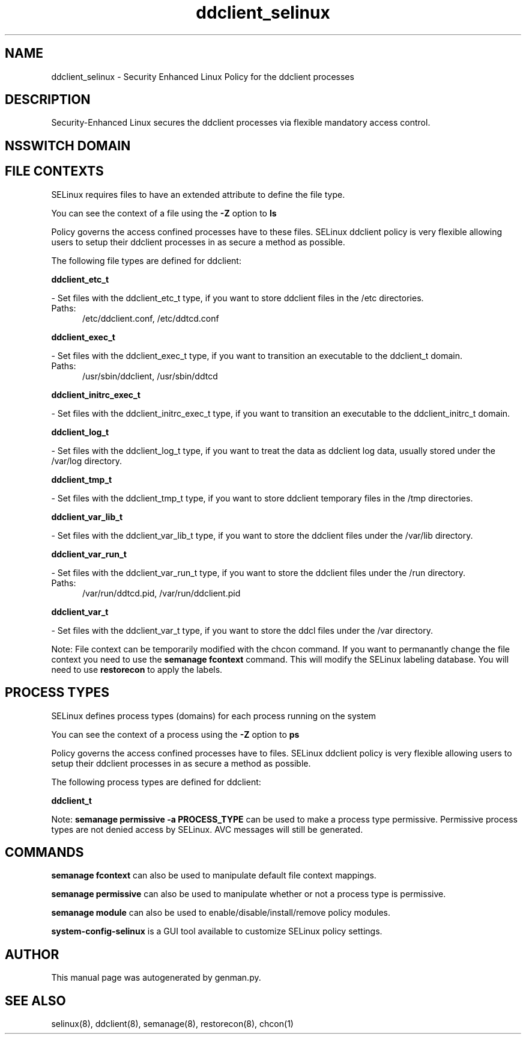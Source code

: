 .TH  "ddclient_selinux"  "8"  "ddclient" "dwalsh@redhat.com" "ddclient SELinux Policy documentation"
.SH "NAME"
ddclient_selinux \- Security Enhanced Linux Policy for the ddclient processes
.SH "DESCRIPTION"

Security-Enhanced Linux secures the ddclient processes via flexible mandatory access
control.  

.SH NSSWITCH DOMAIN

.SH FILE CONTEXTS
SELinux requires files to have an extended attribute to define the file type. 
.PP
You can see the context of a file using the \fB\-Z\fP option to \fBls\bP
.PP
Policy governs the access confined processes have to these files. 
SELinux ddclient policy is very flexible allowing users to setup their ddclient processes in as secure a method as possible.
.PP 
The following file types are defined for ddclient:


.EX
.PP
.B ddclient_etc_t 
.EE

- Set files with the ddclient_etc_t type, if you want to store ddclient files in the /etc directories.

.br
.TP 5
Paths: 
/etc/ddclient\.conf, /etc/ddtcd\.conf

.EX
.PP
.B ddclient_exec_t 
.EE

- Set files with the ddclient_exec_t type, if you want to transition an executable to the ddclient_t domain.

.br
.TP 5
Paths: 
/usr/sbin/ddclient, /usr/sbin/ddtcd

.EX
.PP
.B ddclient_initrc_exec_t 
.EE

- Set files with the ddclient_initrc_exec_t type, if you want to transition an executable to the ddclient_initrc_t domain.


.EX
.PP
.B ddclient_log_t 
.EE

- Set files with the ddclient_log_t type, if you want to treat the data as ddclient log data, usually stored under the /var/log directory.


.EX
.PP
.B ddclient_tmp_t 
.EE

- Set files with the ddclient_tmp_t type, if you want to store ddclient temporary files in the /tmp directories.


.EX
.PP
.B ddclient_var_lib_t 
.EE

- Set files with the ddclient_var_lib_t type, if you want to store the ddclient files under the /var/lib directory.


.EX
.PP
.B ddclient_var_run_t 
.EE

- Set files with the ddclient_var_run_t type, if you want to store the ddclient files under the /run directory.

.br
.TP 5
Paths: 
/var/run/ddtcd\.pid, /var/run/ddclient\.pid

.EX
.PP
.B ddclient_var_t 
.EE

- Set files with the ddclient_var_t type, if you want to store the ddcl files under the /var directory.


.PP
Note: File context can be temporarily modified with the chcon command.  If you want to permanantly change the file context you need to use the 
.B semanage fcontext 
command.  This will modify the SELinux labeling database.  You will need to use
.B restorecon
to apply the labels.

.SH PROCESS TYPES
SELinux defines process types (domains) for each process running on the system
.PP
You can see the context of a process using the \fB\-Z\fP option to \fBps\bP
.PP
Policy governs the access confined processes have to files. 
SELinux ddclient policy is very flexible allowing users to setup their ddclient processes in as secure a method as possible.
.PP 
The following process types are defined for ddclient:

.EX
.B ddclient_t 
.EE
.PP
Note: 
.B semanage permissive -a PROCESS_TYPE 
can be used to make a process type permissive. Permissive process types are not denied access by SELinux. AVC messages will still be generated.

.SH "COMMANDS"
.B semanage fcontext
can also be used to manipulate default file context mappings.
.PP
.B semanage permissive
can also be used to manipulate whether or not a process type is permissive.
.PP
.B semanage module
can also be used to enable/disable/install/remove policy modules.

.PP
.B system-config-selinux 
is a GUI tool available to customize SELinux policy settings.

.SH AUTHOR	
This manual page was autogenerated by genman.py.

.SH "SEE ALSO"
selinux(8), ddclient(8), semanage(8), restorecon(8), chcon(1)
